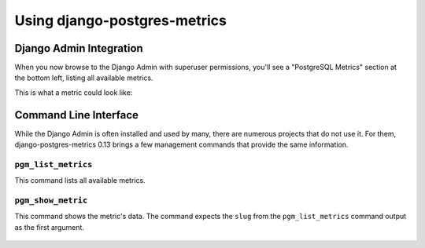 .. _usage:

Using django-postgres-metrics
=============================

.. _django-admin-integration:

Django Admin Integration
------------------------

When you now browse to the Django Admin with superuser permissions, you'll see
a "PostgreSQL Metrics" section at the bottom left, listing all available
metrics.

This is what a metric could look like:

.. figure:: _static/screenshot-view.png
    :target: _static/screenshot-view.png
    :alt: Screenshot of the "Detailed Index Usage" metric, with help text, and
       a table with rows for each index


.. _command-line-interface:

Command Line Interface
----------------------

While the Django Admin is often installed and used by many, there are numerous
projects that do not use it. For them, django-postgres-metrics 0.13 brings a
few management commands that provide the same information.


``pgm_list_metrics``
~~~~~~~~~~~~~~~~~~~~

This command lists all available metrics.

.. figure:: _static/screenshot-cmd-list.svg
    :target: _static/screenshot-cmd-list.svg
    :alt: Screenshot of the "pgm_list_metrics" command, showing all commands
       with their slug, label and description.


``pgm_show_metric``
~~~~~~~~~~~~~~~~~~~

This command shows the metric's data. The command expects the ``slug`` from the
``pgm_list_metrics`` command output as the first argument.

.. figure:: _static/screenshot-cmd-show.svg
    :target: _static/screenshot-cmd-show.svg
    :alt: Screenshot of the "pgm_show_metric" command. In this example, the
       output for the detailed index usage.
